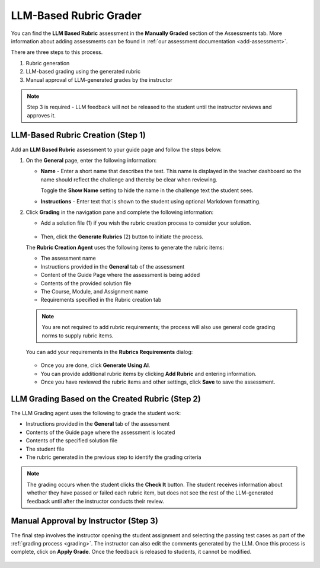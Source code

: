 .. meta::
   :description: Use an LLM to generate a rubric and grade based on that rubric
   
.. _llm-based-rubric:


LLM-Based Rubric Grader
=======================
You can find the **LLM Based Rubric** assessment in the **Manually Graded** section of the Assessments tab. More information about adding assessments can be found in :ref:`our assessment documentation <add-assessment>`.

There are three steps to this process. 

1. Rubric generation
2. LLM-based grading using the generated rubric
3. Manual approval of LLM-generated grades by the instructor

.. Note:: Step 3 is required - LLM feedback will not be released to the student until the instructor reviews and approves it.

LLM-Based Rubric Creation (Step 1)
----------------------------------

Add an **LLM Based Rubric** assessment to your guide page and follow the steps below.


1. On the **General** page, enter the following information:

   - **Name** - Enter a short name that describes the test. This name is displayed in the teacher dashboard so the name should reflect the challenge and thereby be clear when reviewing.

     Toggle the **Show Name** setting to hide the name in the challenge text the student sees.
     
   - **Instructions** - Enter text that is shown to the student using optional Markdown formatting.

2. Click **Grading** in the navigation pane and complete the following information:

   - Add a solution file (1) if you wish the rubric creation process to consider your solution.

      .. image:: /img/guides/llmbasedrubric.png
         :height: 600
         :alt: Generate a rubric

   - Then, click the **Generate Rubrics** (2) button to initiate the process.

   The **Rubric Creation Agent** uses the following items to generate the rubric items:

   - The assessment name
   - Instructions provided in the **General** tab of the assessment
   - Content of the Guide Page where the assessment is being added
   - Contents of the provided solution file
   - The Course, Module, and Assignment name
   - Requirements specified in the Rubric creation tab

   .. Note:: You are not required to add rubric requirements; the process will also use general code grading norms to supply rubric items.

   You can add your requirements in the **Rubrics Requirements** dialog: 

      .. image:: /img/guides/llmrubricreqs.png
         :height: 600
         :alt: Area to add your rubric requirements


   - Once you are done, click **Generate Using AI**. 


   - You can provide additional rubric items by clicking **Add Rubric** and entering information.
   - Once you have reviewed the rubric items and other settings, click **Save** to save the assessment.


LLM Grading Based on the Created Rubric (Step 2)
------------------------------------------------

The LLM Grading agent uses the following to grade the student work:

- Instructions provided in the **General** tab of the assessment
- Contents of the Guide page where the assessment is located
- Contents of the specified solution file
- The student file
- The rubric generated in the previous step to identify the grading criteria

.. Note:: The grading occurs when the student clicks the **Check It** button. The student receives information about whether they have passed or failed each rubric item, but does not see the rest of the LLM-generated feedback until after the instructor conducts their review.

.. image:: /img/guides/rubricprelim.png
    :height: 600
    :alt: Preliminary grading information displayed to the student


Manual Approval by Instructor (Step 3)
--------------------------------------
The final step involves the instructor opening the student assignment and selecting the passing test cases as part of the :ref:`grading process <grading>`. The instructor can also edit the comments generated by the LLM. Once this process is complete, click on **Apply Grade**. Once the feedback is released to students, it cannot be modified.

   .. image:: /img/guides/rubricapproval.png
      :height: 600
      :alt: The teacher approves each comment generated by the LLM grader


